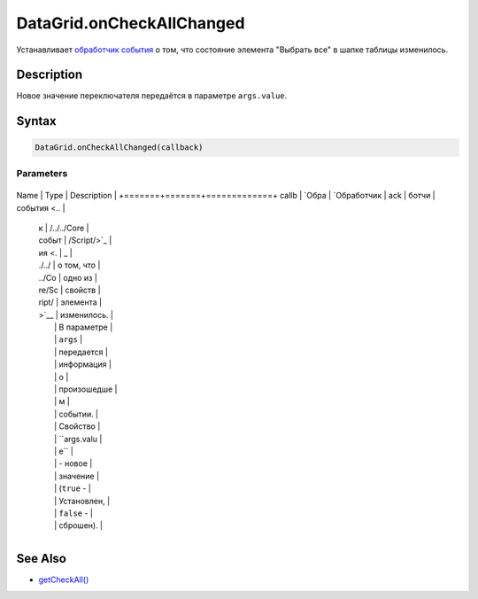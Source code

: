 DataGrid.onCheckAllChanged
==========================

Устанавливает `обработчик события <../../../Core/Script/>`__ о том, что
состояние элемента "Выбрать все" в шапке таблицы изменилось.

Description
-----------

Новое значение переключателя передаётся в параметре ``args.value``.

Syntax
------

.. code:: js

    DataGrid.onCheckAllChanged(callback)

Parameters
~~~~~~~~~~

+-------+-------+-------------+
Name  | Type  | Description |
+=======+=======+=============+
callb | `Обра | `Обработчик |
ack   | ботчи | события <.. |
      | к     | /../../Core |
      | событ | /Script/>`_ |
      | ия <. | _           |
      | ./../ | о том, что  |
      | ../Co | одно из     |
      | re/Sc | свойств     |
      | ript/ | элемента    |
      | >`__  | изменилось. |
      |       | В параметре |
      |       | ``args``    |
      |       | передается  |
      |       | информация  |
      |       | о           |
      |       | произошедше |
      |       | м           |
      |       | событии.    |
      |       | Свойство    |
      |       | ``args.valu |
      |       | e``         |
      |       | - новое     |
      |       | значение    |
      |       | (``true`` - |
      |       | Установлен, |
      |       | ``false`` - |
      |       | сброшен).   |
+-------+-------+-------------+

See Also
--------

-  `getCheckAll() <../DataGrid.getCheckAll.html>`__
